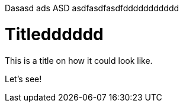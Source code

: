 
Dasasd ads ASD asdfasdfasdfddddddddddd

= Titledddddd

This is a title on how it could look like. 

Let's see!

